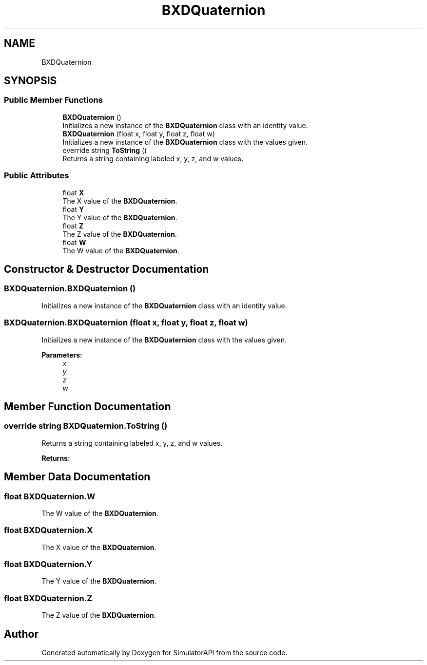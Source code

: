 .TH "BXDQuaternion" 3 "Wed Jul 19 2017" "SimulatorAPI" \" -*- nroff -*-
.ad l
.nh
.SH NAME
BXDQuaternion
.SH SYNOPSIS
.br
.PP
.SS "Public Member Functions"

.in +1c
.ti -1c
.RI "\fBBXDQuaternion\fP ()"
.br
.RI "Initializes a new instance of the \fBBXDQuaternion\fP class with an identity value\&. "
.ti -1c
.RI "\fBBXDQuaternion\fP (float x, float y, float z, float w)"
.br
.RI "Initializes a new instance of the \fBBXDQuaternion\fP class with the values given\&. "
.ti -1c
.RI "override string \fBToString\fP ()"
.br
.RI "Returns a string containing labeled x, y, z, and w values\&. "
.in -1c
.SS "Public Attributes"

.in +1c
.ti -1c
.RI "float \fBX\fP"
.br
.RI "The X value of the \fBBXDQuaternion\fP\&. "
.ti -1c
.RI "float \fBY\fP"
.br
.RI "The Y value of the \fBBXDQuaternion\fP\&. "
.ti -1c
.RI "float \fBZ\fP"
.br
.RI "The Z value of the \fBBXDQuaternion\fP\&. "
.ti -1c
.RI "float \fBW\fP"
.br
.RI "The W value of the \fBBXDQuaternion\fP\&. "
.in -1c
.SH "Constructor & Destructor Documentation"
.PP 
.SS "BXDQuaternion\&.BXDQuaternion ()"

.PP
Initializes a new instance of the \fBBXDQuaternion\fP class with an identity value\&. 
.SS "BXDQuaternion\&.BXDQuaternion (float x, float y, float z, float w)"

.PP
Initializes a new instance of the \fBBXDQuaternion\fP class with the values given\&. 
.PP
\fBParameters:\fP
.RS 4
\fIx\fP 
.br
\fIy\fP 
.br
\fIz\fP 
.br
\fIw\fP 
.RE
.PP

.SH "Member Function Documentation"
.PP 
.SS "override string BXDQuaternion\&.ToString ()"

.PP
Returns a string containing labeled x, y, z, and w values\&. 
.PP
\fBReturns:\fP
.RS 4

.RE
.PP

.SH "Member Data Documentation"
.PP 
.SS "float BXDQuaternion\&.W"

.PP
The W value of the \fBBXDQuaternion\fP\&. 
.SS "float BXDQuaternion\&.X"

.PP
The X value of the \fBBXDQuaternion\fP\&. 
.SS "float BXDQuaternion\&.Y"

.PP
The Y value of the \fBBXDQuaternion\fP\&. 
.SS "float BXDQuaternion\&.Z"

.PP
The Z value of the \fBBXDQuaternion\fP\&. 

.SH "Author"
.PP 
Generated automatically by Doxygen for SimulatorAPI from the source code\&.
